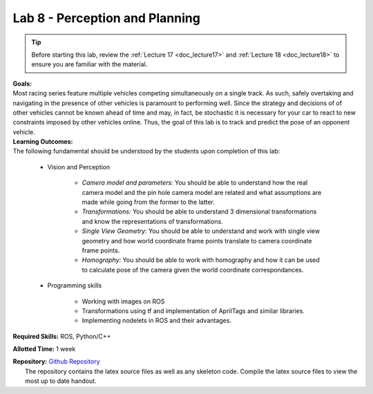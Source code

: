 .. _doc_lab8:


Lab 8 - Perception and Planning
=================================

.. tip:: Before starting this lab, review the :ref:`Lecture 17 <doc_lecture17>` and :ref:`Lecture 18 <doc_lecture18>` to ensure you are familiar with the material.

| **Goals:**
| Most racing series feature multiple vehicles competing simultaneously on a single track. As such, safely overtaking and navigating in the presence of other vehicles is paramount to performing well. Since the strategy and decisions of of other vehicles cannot be known ahead of time and may, in fact, be stochastic it is necessary for your car to react to new constraints imposed by other vehicles online. Thus, the goal of this lab is to track and predict the pose of an opponent vehicle.

| **Learning Outcomes:**
| The following fundamental should be understood by the students upon completion of this lab:
	
	* Vision and Perception
		
		* *Camera model and parameters:* You should be able to understand how the real camera model and the pin hole camera model are related and what assumptions are made while going from the former to the latter.
		* *Transformations:* You should be able to understand 3 dimensional transformations and know the representations of transformations.
		* *Single View Geometry:* You should be able to understand and work with single view geometry and how world coordinate frame points translate to camera coordinate frame points.
		* *Homography:* You should be able to work with homography and how it can be used to calculate pose of the camera given the world coordinate correspondances.

	* Programming skills

		* Working with images on ROS
		* Transformations using tf and implementation of AprilTags and similar libraries.
		* Implementing nodelets in ROS and their advantages.

**Required Skills:** ROS, Python/C++

**Allotted Time:** 1 week

| **Repository:** `Github Repository <https://github.com/f1tenth/f1tenth_labs/tree/master/lab8/latex>`_ 
|	The repository contains the latex source files as well as any skeleton code. Compile the latex source files to view the most up to date handout.

.. raw:: html

	<iframe width="700" height="800" src="https://drive.google.com/file/d/1XWkdkkCTt072qkzR3WIgROplf0Ay1QoY/view?usp=drive_link" width="640" height="480"></iframe>
